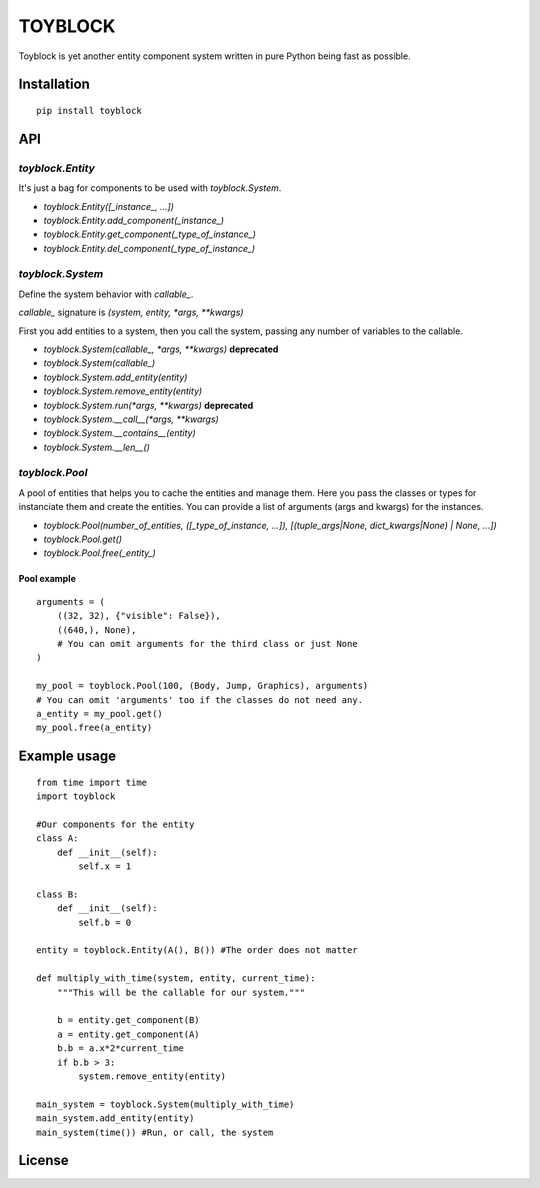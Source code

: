 ========
TOYBLOCK
========

..  image:: toyblock_logo.png
    :alt: TOYBLOCK

Toyblock is yet another entity component system written in pure Python
being fast as possible.

Installation
------------

::

    pip install toyblock

API
---

*toyblock.Entity*
.................

It's just a bag for components to be used with *toyblock.System*.

- *toyblock.Entity([_instance_, ...])*
- *toyblock.Entity.add_component(_instance_)*
- *toyblock.Entity.get_component(_type_of_instance_)*
- *toyblock.Entity.del_component(_type_of_instance_)*

*toyblock.System*
.................

Define the system behavior with *callable_*.

*callable_* signature is *(system, entity, *args, **kwargs)*

First you add entities to a system, then you call the system,
passing any number of variables to the callable.

- *toyblock.System(callable_, \*args, \*\*kwargs)* **deprecated**
- *toyblock.System(callable_)*
- *toyblock.System.add_entity(entity)*
- *toyblock.System.remove_entity(entity)*
- *toyblock.System.run(\*args, \*\*kwargs)* **deprecated**
- *toyblock.System.__call__(\*args, \*\*kwargs)*
- *toyblock.System.__contains__(entity)*
- *toyblock.System.__len__()*

*toyblock.Pool*
...............

A pool of entities that helps you to cache the entities and manage them.
Here you pass the classes or types for instanciate them and create the
entities. You can provide a list of arguments (args and kwargs) for the
instances.

- *toyblock.Pool(number_of_entities, ([_type_of_instance, ...]), [(tuple_args|None, dict_kwargs|None) | None, ...])*
- *toyblock.Pool.get()*
- *toyblock.Pool.free(_entity_)*

Pool example
++++++++++++

::

    arguments = (
        ((32, 32), {"visible": False}),
        ((640,), None),
        # You can omit arguments for the third class or just None
    )
    
    my_pool = toyblock.Pool(100, (Body, Jump, Graphics), arguments)
    # You can omit 'arguments' too if the classes do not need any.
    a_entity = my_pool.get()
    my_pool.free(a_entity)

Example usage
-------------

::

    from time import time
    import toyblock

    #Our components for the entity
    class A:
        def __init__(self):
            self.x = 1
            
    class B:
        def __init__(self):
            self.b = 0    

    entity = toyblock.Entity(A(), B()) #The order does not matter
            
    def multiply_with_time(system, entity, current_time):
        """This will be the callable for our system."""
        
        b = entity.get_component(B)
        a = entity.get_component(A)
        b.b = a.x*2*current_time
        if b.b > 3:
            system.remove_entity(entity)
        
    main_system = toyblock.System(multiply_with_time)
    main_system.add_entity(entity)
    main_system(time()) #Run, or call, the system

License
-------

..  image:: https://www.gnu.org/graphics/lgplv3-147x51.png
    :alt: LGPL-3.0
